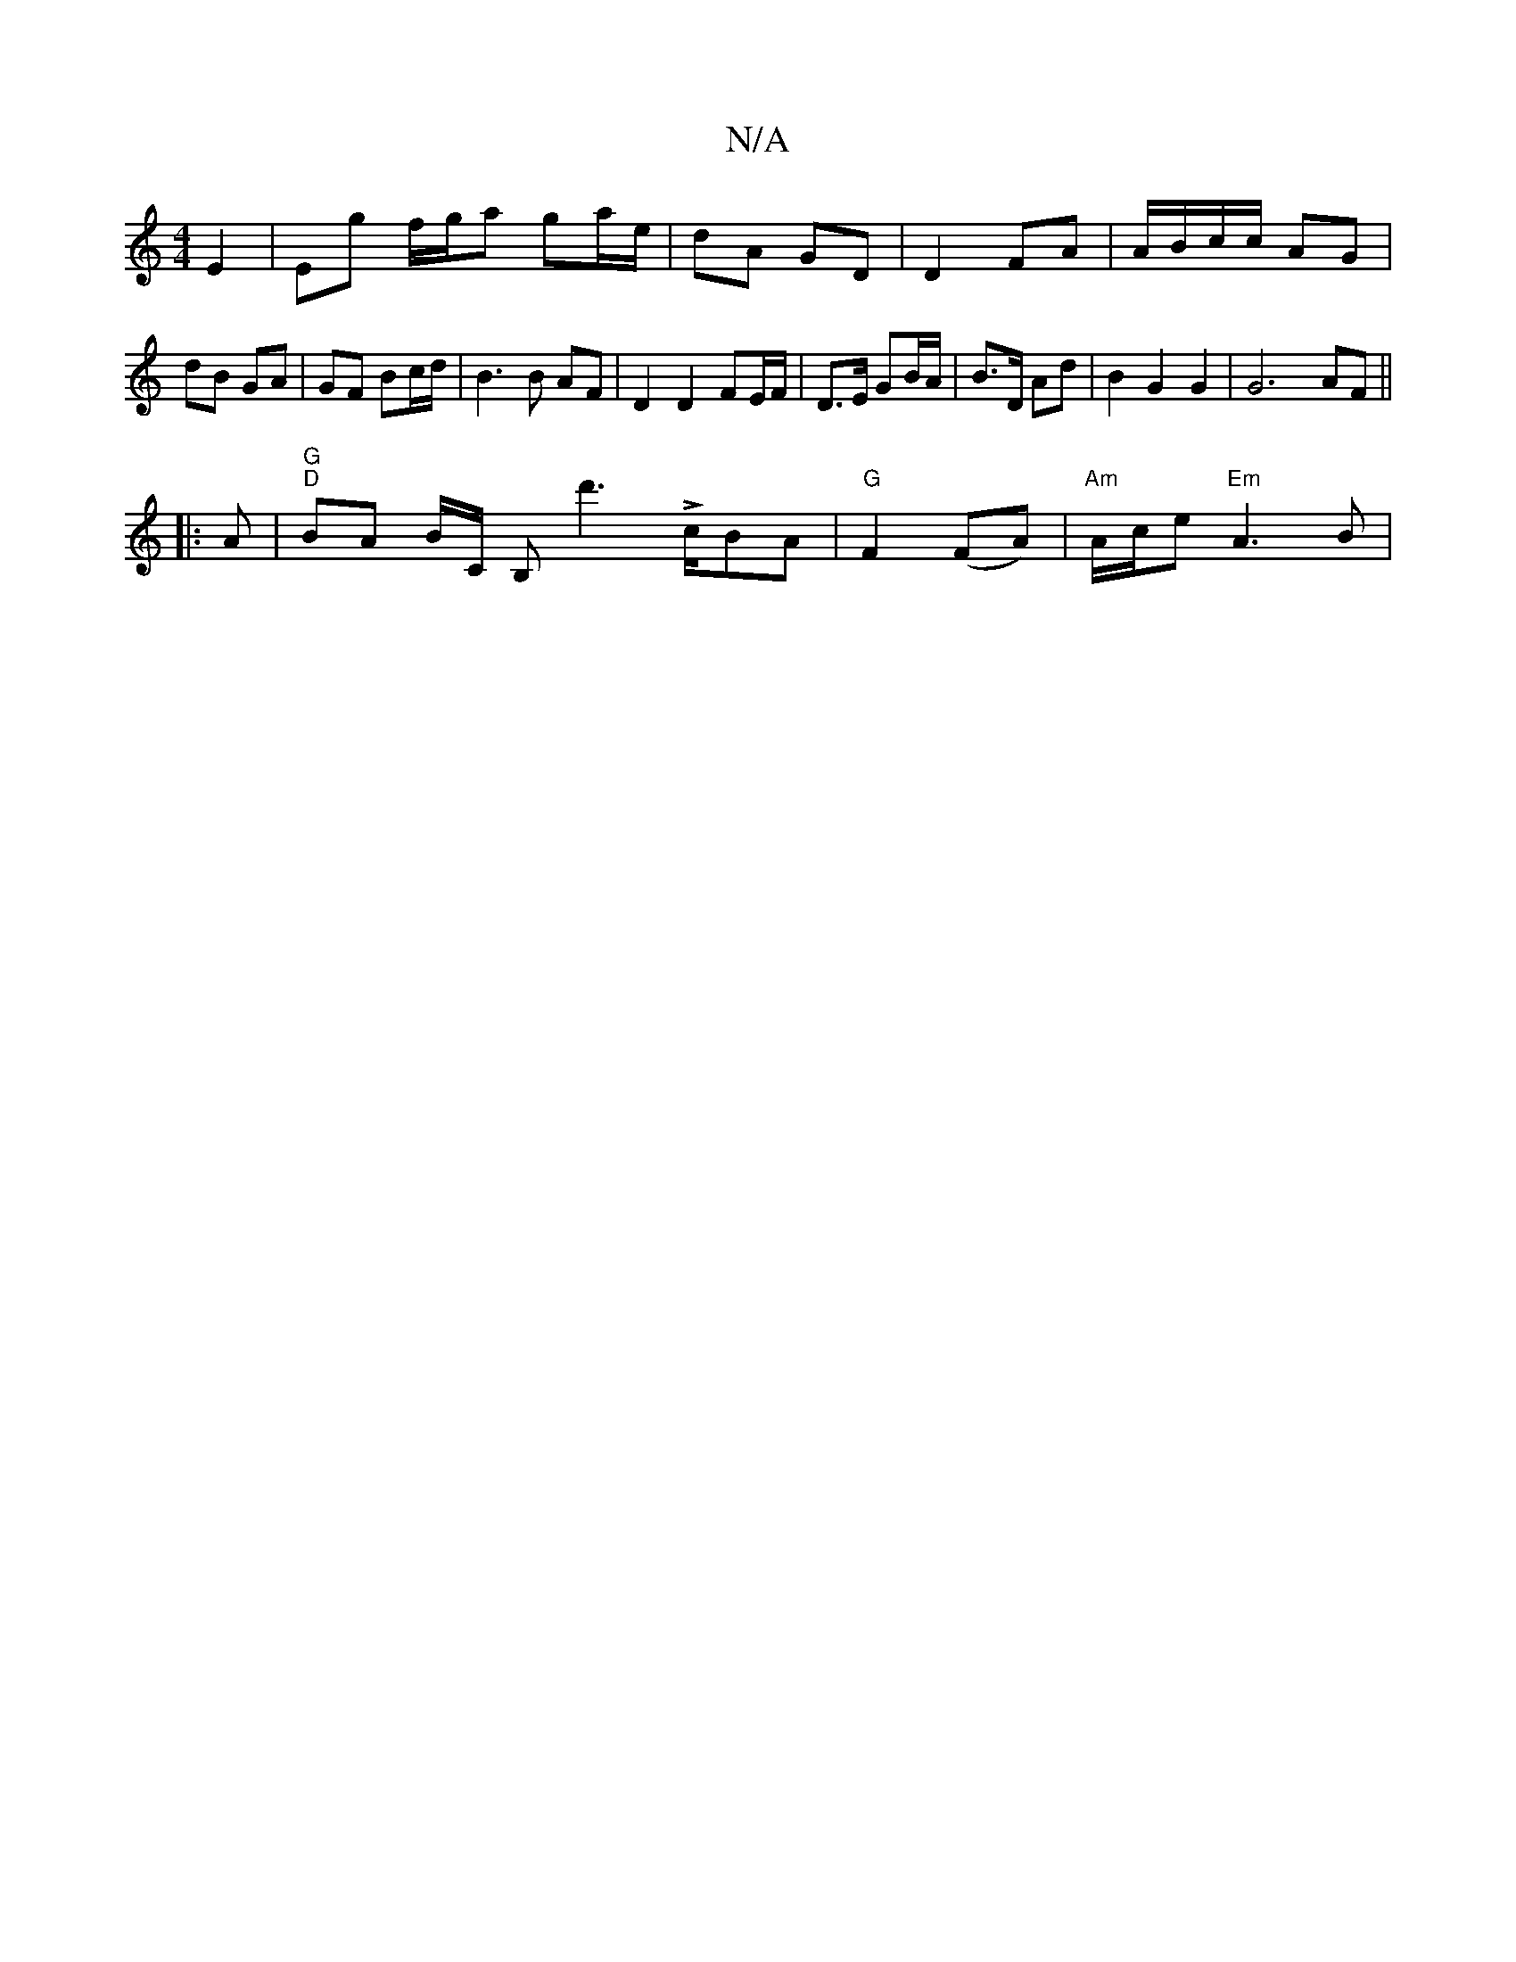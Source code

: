 X:1
T:N/A
M:4/4
R:N/A
K:Cmajor
E2 | Eg f/g/a ga/e/|dA GD|D2 FA | A/B/c/c/ AG | dB GA | GF Bc/d/ | B3 B AF | D2 D2 FE/F/ | D>E GB/A/ | B>D Ad |B2 G2G2 |G6- AF||
|:
A|"G""D" BA B/C/ B, d'2!>!>cBA|"G"F2 (FA) | "Am"A/c/e "Em"A3 B | "F"